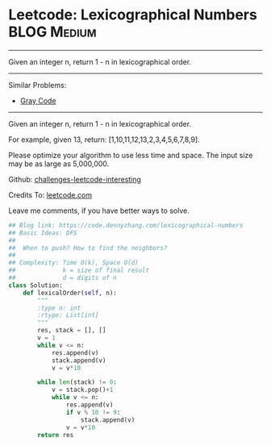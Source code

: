 * Leetcode: Lexicographical Numbers                                   :BLOG:Medium:
#+STARTUP: showeverything
#+OPTIONS: toc:nil \n:t ^:nil creator:nil d:nil
:PROPERTIES:
:type:     lexicographical, redo
:END:
---------------------------------------------------------------------
Given an integer n, return 1 - n in lexicographical order.
---------------------------------------------------------------------
Similar Problems:
- [[https://code.dennyzhang.com/gray-code][Gray Code]]
---------------------------------------------------------------------
Given an integer n, return 1 - n in lexicographical order.

For example, given 13, return: [1,10,11,12,13,2,3,4,5,6,7,8,9].

Please optimize your algorithm to use less time and space. The input size may be as large as 5,000,000.

Github: [[url-external:https://github.com/DennyZhang/challenges-leetcode-interesting/tree/master/lexicographical-numbers][challenges-leetcode-interesting]]

Credits To: [[url-external:https://leetcode.com/problems/lexicographical-numbers/description/][leetcode.com]]

Leave me comments, if you have better ways to solve.

#+BEGIN_SRC python
## Blog link: https://code.dennyzhang.com/lexicographical-numbers
## Basic Ideas: DFS
##
##  When to push? How to find the neighbors?
##
## Complexity: Time O(k), Space O(d)
##             k = size of final result
##             d = digits of n
class Solution:
    def lexicalOrder(self, n):
        """
        :type n: int
        :rtype: List[int]
        """
        res, stack = [], []
        v = 1
        while v <= n:
            res.append(v)
            stack.append(v)
            v = v*10

        while len(stack) != 0:
            v = stack.pop()+1
            while v <= n:
                res.append(v)
                if v % 10 != 9:
                    stack.append(v)
                v = v*10
        return res
#+END_SRC

